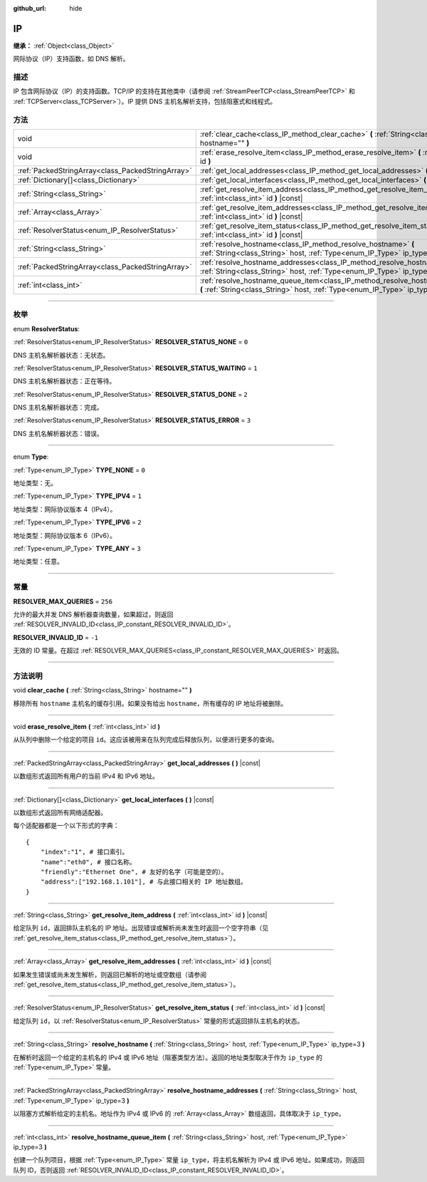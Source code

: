 :github_url: hide

.. DO NOT EDIT THIS FILE!!!
.. Generated automatically from Godot engine sources.
.. Generator: https://github.com/godotengine/godot/tree/master/doc/tools/make_rst.py.
.. XML source: https://github.com/godotengine/godot/tree/master/doc/classes/IP.xml.

.. _class_IP:

IP
==

**继承：** :ref:`Object<class_Object>`

网际协议（IP）支持函数，如 DNS 解析。

.. rst-class:: classref-introduction-group

描述
----

IP 包含网际协议（IP）的支持函数。TCP/IP 的支持在其他类中（请参阅 :ref:`StreamPeerTCP<class_StreamPeerTCP>` 和 :ref:`TCPServer<class_TCPServer>`\ ）。IP 提供 DNS 主机名解析支持，包括阻塞式和线程式。

.. rst-class:: classref-reftable-group

方法
----

.. table::
   :widths: auto

   +---------------------------------------------------+-------------------------------------------------------------------------------------------------------------------------------------------------------------------+
   | void                                              | :ref:`clear_cache<class_IP_method_clear_cache>` **(** :ref:`String<class_String>` hostname="" **)**                                                               |
   +---------------------------------------------------+-------------------------------------------------------------------------------------------------------------------------------------------------------------------+
   | void                                              | :ref:`erase_resolve_item<class_IP_method_erase_resolve_item>` **(** :ref:`int<class_int>` id **)**                                                                |
   +---------------------------------------------------+-------------------------------------------------------------------------------------------------------------------------------------------------------------------+
   | :ref:`PackedStringArray<class_PackedStringArray>` | :ref:`get_local_addresses<class_IP_method_get_local_addresses>` **(** **)** |const|                                                                               |
   +---------------------------------------------------+-------------------------------------------------------------------------------------------------------------------------------------------------------------------+
   | :ref:`Dictionary[]<class_Dictionary>`             | :ref:`get_local_interfaces<class_IP_method_get_local_interfaces>` **(** **)** |const|                                                                             |
   +---------------------------------------------------+-------------------------------------------------------------------------------------------------------------------------------------------------------------------+
   | :ref:`String<class_String>`                       | :ref:`get_resolve_item_address<class_IP_method_get_resolve_item_address>` **(** :ref:`int<class_int>` id **)** |const|                                            |
   +---------------------------------------------------+-------------------------------------------------------------------------------------------------------------------------------------------------------------------+
   | :ref:`Array<class_Array>`                         | :ref:`get_resolve_item_addresses<class_IP_method_get_resolve_item_addresses>` **(** :ref:`int<class_int>` id **)** |const|                                        |
   +---------------------------------------------------+-------------------------------------------------------------------------------------------------------------------------------------------------------------------+
   | :ref:`ResolverStatus<enum_IP_ResolverStatus>`     | :ref:`get_resolve_item_status<class_IP_method_get_resolve_item_status>` **(** :ref:`int<class_int>` id **)** |const|                                              |
   +---------------------------------------------------+-------------------------------------------------------------------------------------------------------------------------------------------------------------------+
   | :ref:`String<class_String>`                       | :ref:`resolve_hostname<class_IP_method_resolve_hostname>` **(** :ref:`String<class_String>` host, :ref:`Type<enum_IP_Type>` ip_type=3 **)**                       |
   +---------------------------------------------------+-------------------------------------------------------------------------------------------------------------------------------------------------------------------+
   | :ref:`PackedStringArray<class_PackedStringArray>` | :ref:`resolve_hostname_addresses<class_IP_method_resolve_hostname_addresses>` **(** :ref:`String<class_String>` host, :ref:`Type<enum_IP_Type>` ip_type=3 **)**   |
   +---------------------------------------------------+-------------------------------------------------------------------------------------------------------------------------------------------------------------------+
   | :ref:`int<class_int>`                             | :ref:`resolve_hostname_queue_item<class_IP_method_resolve_hostname_queue_item>` **(** :ref:`String<class_String>` host, :ref:`Type<enum_IP_Type>` ip_type=3 **)** |
   +---------------------------------------------------+-------------------------------------------------------------------------------------------------------------------------------------------------------------------+

.. rst-class:: classref-section-separator

----

.. rst-class:: classref-descriptions-group

枚举
----

.. _enum_IP_ResolverStatus:

.. rst-class:: classref-enumeration

enum **ResolverStatus**:

.. _class_IP_constant_RESOLVER_STATUS_NONE:

.. rst-class:: classref-enumeration-constant

:ref:`ResolverStatus<enum_IP_ResolverStatus>` **RESOLVER_STATUS_NONE** = ``0``

DNS 主机名解析器状态：无状态。

.. _class_IP_constant_RESOLVER_STATUS_WAITING:

.. rst-class:: classref-enumeration-constant

:ref:`ResolverStatus<enum_IP_ResolverStatus>` **RESOLVER_STATUS_WAITING** = ``1``

DNS 主机名解析器状态：正在等待。

.. _class_IP_constant_RESOLVER_STATUS_DONE:

.. rst-class:: classref-enumeration-constant

:ref:`ResolverStatus<enum_IP_ResolverStatus>` **RESOLVER_STATUS_DONE** = ``2``

DNS 主机名解析器状态：完成。

.. _class_IP_constant_RESOLVER_STATUS_ERROR:

.. rst-class:: classref-enumeration-constant

:ref:`ResolverStatus<enum_IP_ResolverStatus>` **RESOLVER_STATUS_ERROR** = ``3``

DNS 主机名解析器状态：错误。

.. rst-class:: classref-item-separator

----

.. _enum_IP_Type:

.. rst-class:: classref-enumeration

enum **Type**:

.. _class_IP_constant_TYPE_NONE:

.. rst-class:: classref-enumeration-constant

:ref:`Type<enum_IP_Type>` **TYPE_NONE** = ``0``

地址类型：无。

.. _class_IP_constant_TYPE_IPV4:

.. rst-class:: classref-enumeration-constant

:ref:`Type<enum_IP_Type>` **TYPE_IPV4** = ``1``

地址类型：网际协议版本 4（IPv4）。

.. _class_IP_constant_TYPE_IPV6:

.. rst-class:: classref-enumeration-constant

:ref:`Type<enum_IP_Type>` **TYPE_IPV6** = ``2``

地址类型：网际协议版本 6（IPv6）。

.. _class_IP_constant_TYPE_ANY:

.. rst-class:: classref-enumeration-constant

:ref:`Type<enum_IP_Type>` **TYPE_ANY** = ``3``

地址类型：任意。

.. rst-class:: classref-section-separator

----

.. rst-class:: classref-descriptions-group

常量
----

.. _class_IP_constant_RESOLVER_MAX_QUERIES:

.. rst-class:: classref-constant

**RESOLVER_MAX_QUERIES** = ``256``

允许的最大并发 DNS 解析器查询数量，如果超过，则返回 :ref:`RESOLVER_INVALID_ID<class_IP_constant_RESOLVER_INVALID_ID>`\ 。

.. _class_IP_constant_RESOLVER_INVALID_ID:

.. rst-class:: classref-constant

**RESOLVER_INVALID_ID** = ``-1``

无效的 ID 常量。在超过 :ref:`RESOLVER_MAX_QUERIES<class_IP_constant_RESOLVER_MAX_QUERIES>` 时返回。

.. rst-class:: classref-section-separator

----

.. rst-class:: classref-descriptions-group

方法说明
--------

.. _class_IP_method_clear_cache:

.. rst-class:: classref-method

void **clear_cache** **(** :ref:`String<class_String>` hostname="" **)**

移除所有 ``hostname`` 主机名的缓存引用。如果没有给出 ``hostname``\ ，所有缓存的 IP 地址将被删除。

.. rst-class:: classref-item-separator

----

.. _class_IP_method_erase_resolve_item:

.. rst-class:: classref-method

void **erase_resolve_item** **(** :ref:`int<class_int>` id **)**

从队列中删除一个给定的项目 ``id``\ 。这应该被用来在队列完成后释放队列，以便进行更多的查询。

.. rst-class:: classref-item-separator

----

.. _class_IP_method_get_local_addresses:

.. rst-class:: classref-method

:ref:`PackedStringArray<class_PackedStringArray>` **get_local_addresses** **(** **)** |const|

以数组形式返回所有用户的当前 IPv4 和 IPv6 地址。

.. rst-class:: classref-item-separator

----

.. _class_IP_method_get_local_interfaces:

.. rst-class:: classref-method

:ref:`Dictionary[]<class_Dictionary>` **get_local_interfaces** **(** **)** |const|

以数组形式返回所有网络适配器。

每个适配器都是一个以下形式的字典：

::

    {
        "index":"1", # 接口索引。
        "name":"eth0", # 接口名称。
        "friendly":"Ethernet One", # 友好的名字（可能是空的）。
        "address":["192.168.1.101"], # 与此接口相关的 IP 地址数组。
    }

.. rst-class:: classref-item-separator

----

.. _class_IP_method_get_resolve_item_address:

.. rst-class:: classref-method

:ref:`String<class_String>` **get_resolve_item_address** **(** :ref:`int<class_int>` id **)** |const|

给定队列 ``id``\ ，返回排队主机名的 IP 地址。出现错误或解析尚未发生时返回一个空字符串（见 :ref:`get_resolve_item_status<class_IP_method_get_resolve_item_status>`\ ）。

.. rst-class:: classref-item-separator

----

.. _class_IP_method_get_resolve_item_addresses:

.. rst-class:: classref-method

:ref:`Array<class_Array>` **get_resolve_item_addresses** **(** :ref:`int<class_int>` id **)** |const|

如果发生错误或尚未发生解析，则返回已解析的地址或空数组（请参阅 :ref:`get_resolve_item_status<class_IP_method_get_resolve_item_status>`\ ）。

.. rst-class:: classref-item-separator

----

.. _class_IP_method_get_resolve_item_status:

.. rst-class:: classref-method

:ref:`ResolverStatus<enum_IP_ResolverStatus>` **get_resolve_item_status** **(** :ref:`int<class_int>` id **)** |const|

给定队列 ``id``\ ，以 :ref:`ResolverStatus<enum_IP_ResolverStatus>` 常量的形式返回排队主机名的状态。

.. rst-class:: classref-item-separator

----

.. _class_IP_method_resolve_hostname:

.. rst-class:: classref-method

:ref:`String<class_String>` **resolve_hostname** **(** :ref:`String<class_String>` host, :ref:`Type<enum_IP_Type>` ip_type=3 **)**

在解析时返回一个给定的主机名的 IPv4 或 IPv6 地址（阻塞类型方法）。返回的地址类型取决于作为 ``ip_type`` 的 :ref:`Type<enum_IP_Type>` 常量。

.. rst-class:: classref-item-separator

----

.. _class_IP_method_resolve_hostname_addresses:

.. rst-class:: classref-method

:ref:`PackedStringArray<class_PackedStringArray>` **resolve_hostname_addresses** **(** :ref:`String<class_String>` host, :ref:`Type<enum_IP_Type>` ip_type=3 **)**

以阻塞方式解析给定的主机名。地址作为 IPv4 或 IPv6 的 :ref:`Array<class_Array>` 数组返回，具体取决于 ``ip_type``\ 。

.. rst-class:: classref-item-separator

----

.. _class_IP_method_resolve_hostname_queue_item:

.. rst-class:: classref-method

:ref:`int<class_int>` **resolve_hostname_queue_item** **(** :ref:`String<class_String>` host, :ref:`Type<enum_IP_Type>` ip_type=3 **)**

创建一个队列项目，根据 :ref:`Type<enum_IP_Type>` 常量 ``ip_type``\ ，将主机名解析为 IPv4 或 IPv6 地址。如果成功，则返回队列 ID，否则返回 :ref:`RESOLVER_INVALID_ID<class_IP_constant_RESOLVER_INVALID_ID>`\ 。

.. |virtual| replace:: :abbr:`virtual (本方法通常需要用户覆盖才能生效。)`
.. |const| replace:: :abbr:`const (本方法没有副作用。不会修改该实例的任何成员变量。)`
.. |vararg| replace:: :abbr:`vararg (本方法除了在此处描述的参数外，还能够继续接受任意数量的参数。)`
.. |constructor| replace:: :abbr:`constructor (本方法用于构造某个类型。)`
.. |static| replace:: :abbr:`static (调用本方法无需实例，所以可以直接使用类名调用。)`
.. |operator| replace:: :abbr:`operator (本方法描述的是使用本类型作为左操作数的有效操作符。)`
.. |bitfield| replace:: :abbr:`BitField (这个值是由下列标志构成的位掩码整数。)`
